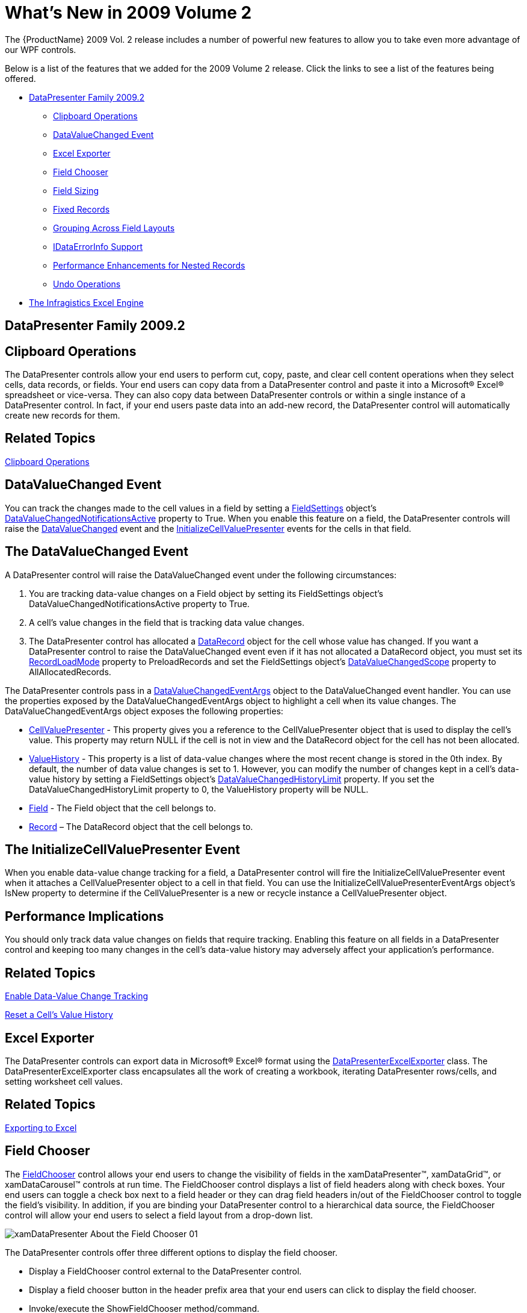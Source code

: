 ﻿////

|metadata|
{
    "name": "wpf-whats-new-in-2009-volume-2",
    "controlName": [],
    "tags": ["Getting Started","How Do I"],
    "guid": "{8F0E4A6B-3F11-44F9-BE43-1E8D795F95F2}",  
    "buildFlags": [],
    "createdOn": "2012-01-30T19:39:51.6976927Z"
}
|metadata|
////

= What's New in 2009 Volume 2

The {ProductName} 2009 Vol. 2 release includes a number of powerful new features to allow you to take even more advantage of our WPF controls.

Below is a list of the features that we added for the 2009 Volume 2 release. Click the links to see a list of the features being offered.

* <<DataPresenter,DataPresenter Family 2009.2>>

** <<Clipboard,Clipboard Operations>>
** <<DataValueChanged,DataValueChanged Event>>
** <<ExcelExporter,Excel Exporter>>
** <<FieldChooser,Field Chooser>>
** <<FieldSizing,Field Sizing>>
** <<FixedRecords,Fixed Records>>
** <<Grouping,Grouping Across Field Layouts>>
** <<IDataErrorInfo,IDataErrorInfo Support>>
** <<Performance,Performance Enhancements for Nested Records>>
** <<UndoOperations,Undo Operations>>

* <<ExcelEngine,The Infragistics Excel Engine>>

[[DataPresenter]]

== DataPresenter Family 2009.2

[[Clipboard]]

== Clipboard Operations

The DataPresenter controls allow your end users to perform cut, copy, paste, and clear cell content operations when they select cells, data records, or fields. Your end users can copy data from a DataPresenter control and paste it into a Microsoft® Excel® spreadsheet or vice-versa. They can also copy data between DataPresenter controls or within a single instance of a DataPresenter control. In fact, if your end users paste data into an add-new record, the DataPresenter control will automatically create new records for them.

== Related Topics
link:xamdatapresenter-clipboard-operations.html[Clipboard Operations]

[[DataValueChanged]]

== DataValueChanged Event

You can track the changes made to the cell values in a field by setting a link:{ApiPlatform}datapresenter.v{ProductVersion}~infragistics.windows.datapresenter.fieldsettings.html[FieldSettings] object's link:{ApiPlatform}datapresenter.v{ProductVersion}~infragistics.windows.datapresenter.fieldsettings~datavaluechangednotificationsactive.html[DataValueChangedNotificationsActive] property to True. When you enable this feature on a field, the DataPresenter controls will raise the link:{ApiPlatform}datapresenter.v{ProductVersion}~infragistics.windows.datapresenter.datapresenterbase~datavaluechanged_ev.html[DataValueChanged] event and the link:{ApiPlatform}datapresenter.v{ProductVersion}~infragistics.windows.datapresenter.datapresenterbase~initializecellvaluepresenter_ev.html[InitializeCellValuePresenter] events for the cells in that field.

== The DataValueChanged Event

A DataPresenter control will raise the DataValueChanged event under the following circumstances:

[start=1]
. You are tracking data-value changes on a Field object by setting its FieldSettings object's DataValueChangedNotificationsActive property to True.
[start=2]
. A cell's value changes in the field that is tracking data value changes.
[start=3]
. The DataPresenter control has allocated a link:{ApiPlatform}datapresenter.v{ProductVersion}~infragistics.windows.datapresenter.datarecord.html[DataRecord] object for the cell whose value has changed. If you want a DataPresenter control to raise the DataValueChanged event even if it has not allocated a DataRecord object, you must set its link:{ApiPlatform}datapresenter.v{ProductVersion}~infragistics.windows.datapresenter.datapresenterbase~recordloadmode.html[RecordLoadMode] property to PreloadRecords and set the FieldSettings object's link:{ApiPlatform}datapresenter.v{ProductVersion}~infragistics.windows.datapresenter.fieldsettings~datavaluechangedscope.html[DataValueChangedScope] property to AllAllocatedRecords.

The DataPresenter controls pass in a link:{ApiPlatform}datapresenter.v{ProductVersion}~infragistics.windows.datapresenter.events.datavaluechangedeventargs.html[DataValueChangedEventArgs] object to the DataValueChanged event handler. You can use the properties exposed by the DataValueChangedEventArgs object to highlight a cell when its value changes. The DataValueChangedEventArgs object exposes the following properties:

* link:{ApiPlatform}datapresenter.v{ProductVersion}~infragistics.windows.datapresenter.events.datavaluechangedeventargs~cellvaluepresenter.html[CellValuePresenter] - This property gives you a reference to the CellValuePresenter object that is used to display the cell's value. This property may return NULL if the cell is not in view and the DataRecord object for the cell has not been allocated.
* link:{ApiPlatform}datapresenter.v{ProductVersion}~infragistics.windows.datapresenter.events.datavaluechangedeventargs~valuehistory.html[ValueHistory] - This property is a list of data-value changes where the most recent change is stored in the 0th index. By default, the number of data value changes is set to 1. However, you can modify the number of changes kept in a cell's data-value history by setting a FieldSettings object's link:{ApiPlatform}datapresenter.v{ProductVersion}~infragistics.windows.datapresenter.fieldsettings~datavaluechangedhistorylimit.html[DataValueChangedHistoryLimit] property. If you set the DataValueChangedHistoryLimit property to 0, the ValueHistory property will be NULL.
* link:{ApiPlatform}datapresenter.v{ProductVersion}~infragistics.windows.datapresenter.events.datavaluechangedeventargs~field.html[Field] - The Field object that the cell belongs to.
* link:{ApiPlatform}datapresenter.v{ProductVersion}~infragistics.windows.datapresenter.events.datavaluechangedeventargs~record.html[Record] – The DataRecord object that the cell belongs to.

== The InitializeCellValuePresenter Event

When you enable data-value change tracking for a field, a DataPresenter control will fire the InitializeCellValuePresenter event when it attaches a CellValuePresenter object to a cell in that field. You can use the InitializeCellValuePresenterEventArgs object's IsNew property to determine if the CellValuePresenter is a new or recycle instance a CellValuePresenter object.

== Performance Implications

You should only track data value changes on fields that require tracking. Enabling this feature on all fields in a DataPresenter control and keeping too many changes in the cell's data-value history may adversely affect your application's performance.

== Related Topics

link:xamdatapresenter-enable-data-value-change-tracking.html[Enable Data-Value Change Tracking]

link:xamdatapresenter-reset-a-cells-value-history.html[Reset a Cell's Value History]

[[ExcelExporter]]

== Excel Exporter

The DataPresenter controls can export data in Microsoft® Excel® format using the link:{ApiPlatform}datapresenter.excelexporter.v{ProductVersion}~infragistics.windows.datapresenter.excelexporter.datapresenterexcelexporter.html[DataPresenterExcelExporter] class. The DataPresenterExcelExporter class encapsulates all the work of creating a workbook, iterating DataPresenter rows/cells, and setting worksheet cell values.

== Related Topics
link:xamdatapresenter-exporting-to-excel.html[Exporting to Excel]

[[FieldChooser]]

== Field Chooser

The link:{ApiPlatform}datapresenter.v{ProductVersion}~infragistics.windows.datapresenter.fieldchooser.html[FieldChooser] control allows your end users to change the visibility of fields in the xamDataPresenter™, xamDataGrid™, or xamDataCarousel™ controls at run time. The FieldChooser control displays a list of field headers along with check boxes. Your end users can toggle a check box next to a field header or they can drag field headers in/out of the FieldChooser control to toggle the field's visibility. In addition, if you are binding your DataPresenter control to a hierarchical data source, the FieldChooser control will allow your end users to select a field layout from a drop-down list.

image::images/xamDataPresenter_About_the_Field_Chooser_01.png[]

The DataPresenter controls offer three different options to display the field chooser.

* Display a FieldChooser control external to the DataPresenter control.
* Display a field chooser button in the header prefix area that your end users can click to display the field chooser.
* Invoke/execute the ShowFieldChooser method/command.

== Related Topics
link:xamdatapresenter-field-chooser.html[Field Chooser]

[[FieldSizing]]

== Field Sizing

A DataPresenter control gives your end users the ability to automatically resize a field by double clicking a field's resizing indicator. This behavior replicates the column-sizing functionality found in Microsoft® Excel®. Furthermore, just like Excel, your end users can synchronize field sizing by selecting multiple fields and dragging or double clicking a resizing indicator. However, if you enable field selection by setting a link:{ApiPlatform}datapresenter.v{ProductVersion}~infragistics.windows.datapresenter.fieldsettings.html[FieldSettings] object's link:{ApiPlatform}datapresenter.v{ProductVersion}~infragistics.windows.datapresenter.fieldsettings~labelclickaction.html[LabelClickAction] property to SelectField, your end users will not be able to click a field's header to sort the field.

In addition to your end users auto sizing a field, the DataPresenter controls can automatically resize all fields within a field layout to fit within the bounds of the control. To complement this feature, the DataPresenter controls also allow you to set a field's width as a percentage using the same star-sizing syntax found in the Grid panel.

== Related Topics
link:xamdatapresenter-field-sizing.html[Field Sizing]

[[FixedRecords]]

== Fixed Records

The fixed record feature allows your end users to fix root-level records to the top or bottom of the xamDataPresenter™ or the xamDataGrid™ control's record list. The fixed records will not scroll out of view when your end users scroll new records into view.

image::images/xamDataPresenter_About_Fixed_Non_Scrolling_Records_01.png[]

The xamDataCarousel™ control does not support fixed records. However, if you programmatically fix a record in a xamDataCarousel control, the record will move to the beginning of the record list and xamDataCarousel will scroll it into view. Unfixing the record will move it back into its original position in the record list and xamDataCarousel will scroll to the beginning of the record list.

If your DataPresenter control contains nested records, i.e., hierarchical data or grouped records, fixed records will exhibit different behaviors.

.Note
[NOTE]
====
Only root-level records can be fixed if you enable nested panels.
====

[start=1]
. If your end users fix multiple records to the top and they expand one of the fixed records, subsequent fixed records (closest to the scrollable area) will become scrollable. If your end users collapse the expanded record, the subsequent fixed records will be fixed again.
[start=2]
. If your end users fix multiple records to the bottom and they expand one of the fixed records, the expanded record and preceding fixed record (closest to the scrollable area) will become scrollable. If your end users collapse the expanded record, the subsequent fixed records will be fixed again.
[start=3]
. Since the DataPresenter controls append fixed records to the bottom of the fixed-records list (records fixed to the top) or the top of the fixed-records list (records fixed to the bottom), any records that your end users fix after expanding a fixed record will be scrollable (see previous rules).
[start=4]
. Your end users can only fix a child record or a data record within a group-by record to the top of its respective record island.
[start=5]
. Fixed child records are only fixed relative to its siblings. For example, if your end users fix a child record that has five siblings, the fixed child record will remain in view as long as your end users do not scroll the last sibling record out of view. Once your end users scroll the last sibling record out of view, the fixed child record will become scrollable. This also means that if your end users fix all child records in a record island, all of them will be scrollable.

== Related Topics
link:xamdatapresenter-fixing-records.html[Fixing Records]

[[Grouping]]

== Grouping Across Field Layouts

Your end users can group records from multiple field layouts by dragging field headers into the group-by area.

image::images/xamDataPresenter_About_Grouping_01.png[]

== Related Topics

link:xamdatapresenter-sorting.html[Sorting]

[[IDataErrorInfo]]

link:xamdatapresenter-grouping.html[Grouping]

== IDataErrorInfo Support

If your data items implement the IDataErrorInfo interface found in the .NET Framework, the DataPresenter family of controls can display an error message when your end users enter invalid data in a cell. However, you must enable support for the IDataErrorInfo interface by setting a link:{ApiPlatform}datapresenter.v{ProductVersion}~infragistics.windows.datapresenter.fieldlayoutsettings.html[FieldLayoutSettings] object's link:{ApiPlatform}datapresenter.v{ProductVersion}~infragistics.windows.datapresenter.fieldlayoutsettings~supportdataerrorinfo.html[SupportDataErrorInfo] property to a SupportDataErrorInfo enumeration value. In addition to enabling support for data errors, the SupportDataErrorInfo property determines whether the DataPresenter control displays the data error in a cell, record selector, or both. Ultimately, the SupportDataErrorInfo property determines the IDataErrorInfo interface's properties that the DataPresenter control uses as a source of the data error messages. If you enable cell-level data errors, the control will use the IDataErrorInfo interface's string indexer and if you enable record-level data errors, the control will use the IDataErrorInfo interface's Error property.

If you enable support for the IDataErrorInfo interface on a FieldLayoutSettings object, any fields in the affected field layout will automatically report data errors. You can selectively disable this feature on a field by setting the link:{ApiPlatform}datapresenter.v{ProductVersion}~infragistics.windows.datapresenter.fieldsettings~supportdataerrorinfo.html[SupportDataErrorInfo] property exposed by a link:{ApiPlatform}datapresenter.v{ProductVersion}~infragistics.windows.datapresenter.field.html[Field] object's link:{ApiPlatform}datapresenter.v{ProductVersion}~infragistics.windows.datapresenter.field~settings.html[FieldSettings] property to False.

You can also modify how the DataPresenter control reports a data error by setting a FieldLayoutSettings object's link:{ApiPlatform}datapresenter.v{ProductVersion}~infragistics.windows.datapresenter.fieldlayoutsettings~dataerrordisplaymode.html[DataErrorDisplayMode] property to a DataErrorDisplayMode enumeration value. Setting the DataErrorDisplayMode property determines whether a data error is presented as an error icon, a highlight, or both.

image::images/xamDataPresenter_About_Data_Validation_01.png[]

== xamEditor Value Constraints

If you enable support for the IDataErrorInfo interface and you set the ValueEditor.ValueConstraint property of an embedded xamEditor control, any value constraint errors will also cause the error icon and/or highlight to appear. Value constraints will force your end users to correct an error before they can move focus to a new cell. If you set a FieldSettings object's link:{ApiPlatform}datapresenter.v{ProductVersion}~infragistics.windows.datapresenter.fieldsettings~invalidvaluebehavior.html[InvalidValueBehavior] property to RevertValue, the cell's value will automatically revert to its original value allowing your end users to move focus to a new cell. However, because the value will always pass the value constraints, the DataPresenter control will never display an error icon and/or highlight. On the other hand, if you do not use value constraints, the DataPresenter control will display your data item's error message in the appropriate cell and your end users can move focus to a new cell.

== Related Topics
link:xamdatapresenter-validating-data.html[Validating Data]

[[Performance]]

== Performance Enhancements for Nested Records

The GridView object's default panel has been enhanced to improve performance for nested records (hierarchical data and group-by records). Instead of using multiple nested panels to arrange its records, the GridView object uses a single root-level panel and indents records appropriately.

== Related Topics

link:wpf-2009-volume-2.html[Breaking Changes in 2009 Volume 2]

link:xamdatapresenter-hierarchical-records-and-performance.html[Hierarchical Records and Performance]

[[UndoOperations]]

== Undo Operations

You can enable undo/redo operations by setting a DataPresenter control's IsUndoEnabled property to True. This will allow your end users to undo or redo changes they perform through a DataPresenter control's user interface. The undo/redo functionality is not limited to editing or clipboard features; in fact, your end users can undo changes such as sorting, grouping, expanding, etc. For example, if your end users sort a field by clicking on a field header, they can undo it. However, if you sort a field using procedural code, your end users will not be able to undo it.

== Related Topics
link:xamdatapresenter-undo-operations.html[Undo Operations]

[[ExcelEngine]]

== The Infragistics Excel Engine

Using the Infragistics Excel Engine allows you to work with spreadsheet data using familiar Microsoft® Excel® spreadsheet objects like link:{ApiPlatform}documents.excel.v{ProductVersion}~infragistics.documents.excel.workbook.html[Workbooks], link:{ApiPlatform}documents.excel.v{ProductVersion}~infragistics.documents.excel.worksheet.html[Worksheets], link:{ApiPlatform}documents.excel.v{ProductVersion}~infragistics.documents.excel.worksheetcell.html[Cells], link:{ApiPlatform}documents.excel.v{ProductVersion}~infragistics.documents.excel.formula.html[Formulas] and many more. The Infragistics Excel Library makes it easy for you to represent the data of your application in an Excel spreadsheet as well as transfer data from Excel into your application.

== Supported Versions of Microsoft Excel

The following is a list of the supported versions of Excel.

* Microsoft Excel 97
* Microsoft Excel 2000
* Microsoft Excel 2002
* Microsoft Excel 2003
* Microsoft Excel 2007

== Features

The following is a list of key features of the Infragistics Excel Engine:

* *No Excel Dependency* - The Infragistics Excel Engine is a class library that runs completely independently of Microsoft Excel, so you do not require it to be installed.
* *Workbook Object Model* - This represents all the Excel objects available to you, such as Workbooks, Worksheets, Cells, Formulas and many more.

== Related Topics

link:igexcelengine-creating-a-workbook.html[Creating a Workbook]

link:igexcelengine-using-the-infragistics-excel-engine.html[Using the Infragistics Excel Engine]